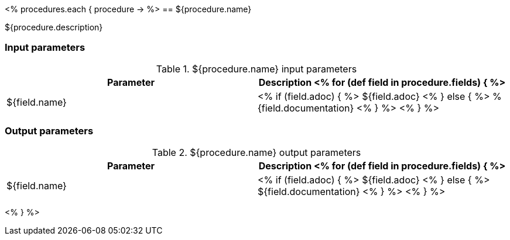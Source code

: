 // Automatically generated file - DO NOT EDIT.
// For information on the CD/RO plugin documentation automation, refer to https://engineering.beescloud.com/docs/team-processes/latest/checklists/cd-plugin-docs.

<% procedures.each { procedure -> %>
== ${procedure.name}

${procedure.description}

=== Input parameters

.${procedure.name} input parameters
[cols="1a,1a",options="header"]
|===
|Parameter
|Description

<% for (def field in procedure.fields) { %>
|${field.name} |
<% if (field.adoc) { %> ${field.adoc} <% } else {  %> %{field.documentation} <% } %>
<% } %>

|===

=== Output parameters

.${procedure.name} output parameters
[cols="1a,1a",options="header"]
|===
|Parameter
|Description

<% for (def field in procedure.fields) { %>
|${field.name} |
<% if (field.adoc) { %> ${field.adoc} <% } else {  %> ${field.documentation} <% } %>
<% } %>
|===

<% } %>
